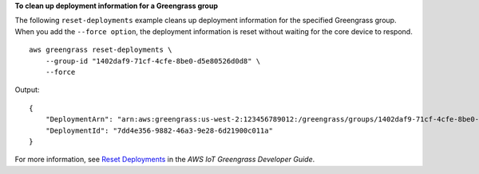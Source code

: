 **To clean up deployment information for a Greengrass group**

The following ``reset-deployments`` example cleans up deployment information for the specified Greengrass group. When you add the ``--force option``, the deployment information is reset without waiting for the core device to respond. ::

    aws greengrass reset-deployments \
        --group-id "1402daf9-71cf-4cfe-8be0-d5e80526d0d8" \
        --force

Output::

    {
        "DeploymentArn": "arn:aws:greengrass:us-west-2:123456789012:/greengrass/groups/1402daf9-71cf-4cfe-8be0-d5e80526d0d8/deployments/7dd4e356-9882-46a3-9e28-6d21900c011a",
        "DeploymentId": "7dd4e356-9882-46a3-9e28-6d21900c011a"
    }

For more information, see `Reset Deployments <https://docs.aws.amazon.com/greengrass/latest/developerguide/reset-deployments-scenario.html>`__ in the *AWS IoT Greengrass Developer Guide*.
